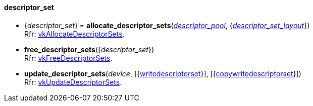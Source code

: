 
[[descriptor_set]]
==== descriptor_set

[[allocate_descriptor_sets]]
* {_descriptor_set_} = *allocate_descriptor_sets*(<<descriptor_pool, _descriptor_pool_>>, {<<descriptor_set_layout, _descriptor_set_layout_>>}) +
[small]#Rfr: https://www.khronos.org/registry/vulkan/specs/1.0-extensions/html/vkspec.html#vkAllocateDescriptorSets[vkAllocateDescriptorSets].#

[[free_descriptor_sets]]
* *free_descriptor_sets*({_descriptor_set_}) +
[small]#Rfr: https://www.khronos.org/registry/vulkan/specs/1.0-extensions/html/vkspec.html#vkFreeDescriptorSets[vkFreeDescriptorSets].#


[[update_descriptor_sets]]
* *update_descriptor_sets*(_device_, [{<<writedescriptorset, writedescriptorset>>}], [{<<copywritedescriptorset, copywritedescriptorset>>}]) +
[small]#Rfr: https://www.khronos.org/registry/vulkan/specs/1.0-extensions/html/vkspec.html#vkUpdateDescriptorSets[vkUpdateDescriptorSets].#

